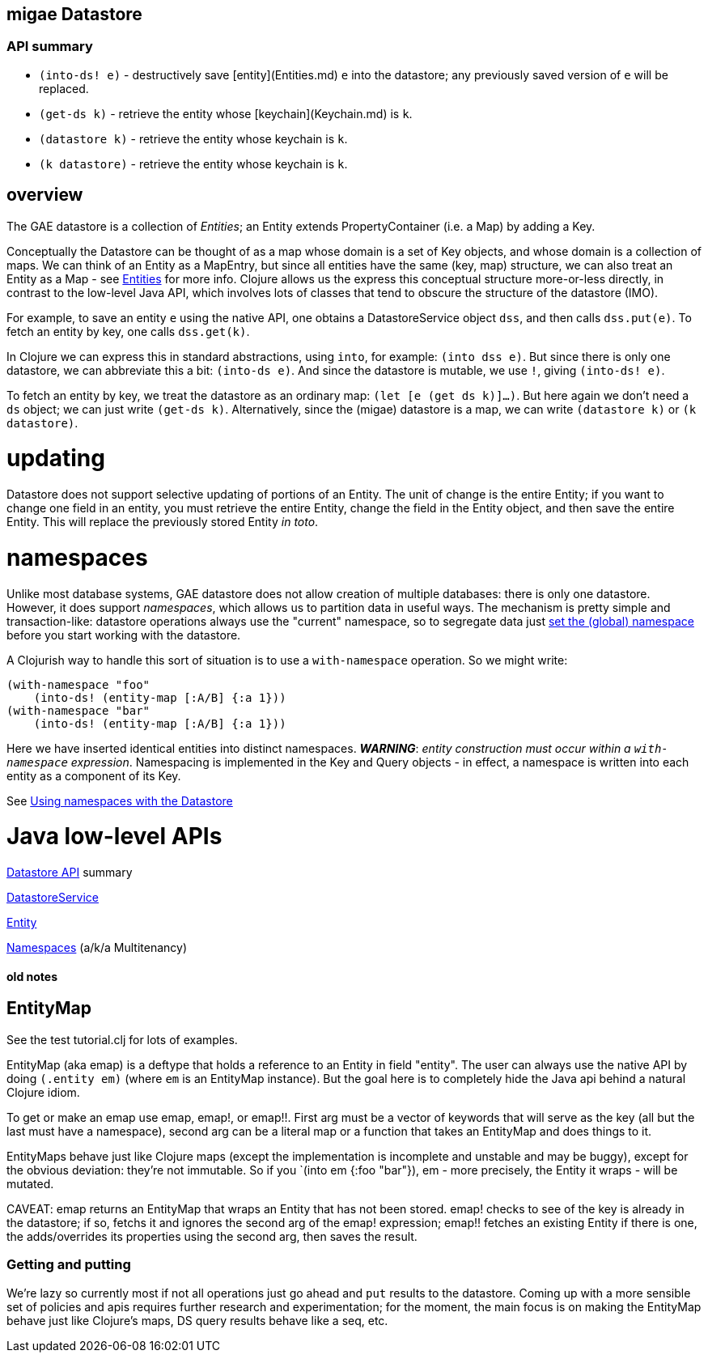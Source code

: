 == migae Datastore

=== API summary

* `(into-ds! e)` - destructively save [entity](Entities.md) `e` into the datastore;
  any previously saved version of `e` will be replaced.
* `(get-ds k)` - retrieve the entity whose [keychain](Keychain.md) is `k`.
* `(datastore k)` - retrieve the entity whose keychain is `k`.
* `(k datastore)` - retrieve the entity whose keychain is `k`.

== overview

The GAE datastore is a collection of _Entities_; an Entity extends
PropertyContainer (i.e. a Map) by adding a Key.

Conceptually the Datastore can be thought of as a map whose domain is
a set of Key objects, and whose domain is a collection of maps.  We
can think of an Entity as a MapEntry, but since all entities have the
same (key, map) structure, we can also treat an Entity as a Map - see
link:Entities.adoc[Entities] for more info.  Clojure allows us the express
this conceptual structure more-or-less directly, in contrast to the
low-level Java API, which involves lots of classes that tend to
obscure the structure of the datastore (IMO).

For example, to save an entity `e` using the native API, one obtains a
DatastoreService object `dss`, and then calls `dss.put(e)`.  To fetch
an entity by key, one calls `dss.get(k)`.

In Clojure we can express this in standard abstractions, using `into`,
for example: `(into dss e)`.  But since there is only one datastore,
we can abbreviate this a bit: `(into-ds e)`.  And since the datastore
is mutable, we use `!`, giving `(into-ds! e)`.

To fetch an entity by key, we treat the datastore as an ordinary map:
`(let [e (get ds k)]...)`.  But here again we don't need a `ds`
object; we can just write `(get-ds k)`.  Alternatively, since the
(migae) datastore is a map, we can write `(datastore k)` or `(k
datastore)`.

= updating

Datastore does not support selective updating of portions of an
Entity.  The unit of change is the entire Entity; if you want to
change one field in an entity, you must retrieve the entire Entity,
change the field in the Entity object, and then save the entire
Entity.  This will replace the previously stored Entity _in toto_.

= namespaces

Unlike most database systems, GAE datastore does not allow creation of
multiple databases: there is only one datastore.  However, it does
support _namespaces_, which allows us to partition data in useful
ways.  The mechanism is pretty simple and transaction-like: datastore
operations always use the "current" namespace, so to segregate data
just
link:https://cloud.google.com/appengine/docs/java/multitenancy/multitenancy#Java_Setting_the_current_namespace[set the (global) namespace]
before you start working with the datastore.

A Clojurish way to handle this sort of situation is to use a
`with-namespace` operation.  So we might write:

```clojure
(with-namespace "foo"
    (into-ds! (entity-map [:A/B] {:a 1}))
(with-namespace "bar"
    (into-ds! (entity-map [:A/B] {:a 1}))
```

Here we have inserted identical entities into distinct namespaces.
**_WARNING_**: _entity construction must occur within a `with-namespace`
expression_.  Namespacing is implemented in the Key and Query
objects - in effect, a namespace is written into each entity as a
component of its Key.

See link:https://cloud.google.com/appengine/docs/java/multitenancy/multitenancy#Java_Using_namespaces_with_the_Datastore[Using namespaces with the Datastore]

= Java low-level APIs

link:https://cloud.google.com/appengine/docs/java/javadoc/com/google/appengine/api/datastore/package-summary[Datastore API] summary

link:https://cloud.google.com/appengine/docs/java/javadoc/com/google/appengine/api/datastore/DatastoreService[DatastoreService]

link:https://cloud.google.com/appengine/docs/java/javadoc/com/google/appengine/api/datastore/Entity[Entity]

link:https://cloud.google.com/appengine/docs/java/multitenancy/[Namespaces] (a/k/a Multitenancy)

==== old notes

== EntityMap

See the test tutorial.clj for lots of examples.

EntityMap (aka emap) is a deftype that holds a reference to an Entity in field
"entity".  The user can always use the native API by doing `(.entity
em)` (where `em` is an EntityMap instance).  But the goal here is to
completely hide the Java api behind a natural Clojure idiom.

To get or make an emap use emap, emap!, or emap!!.  First arg must be
a vector of keywords that will serve as the key (all but the last must
have a namespace), second arg can be a literal map or a function that
takes an EntityMap and does things to it.

EntityMaps behave just like Clojure maps (except the implementation is
incomplete and unstable and may be buggy), except for the obvious
deviation: they're not immutable.  So if you `(into em {:foo "bar"}),
em - more precisely, the Entity it wraps - will be mutated.

CAVEAT: emap returns an EntityMap that wraps an Entity that has not
been stored.  emap! checks to see of the key is already in the
datastore; if so, fetchs it and ignores the second arg of the emap!
expression; emap!! fetches an existing Entity if there is one, the
adds/overrides its properties using the second arg, then saves the
result.

=== Getting and putting

We're lazy so currently most if not all operations just go ahead and
`put` results to the datastore.  Coming up with a more sensible set of
policies and apis requires further research and experimentation; for
the moment, the main focus is on making the EntityMap behave just like
Clojure's maps, DS query results behave like a seq, etc.

